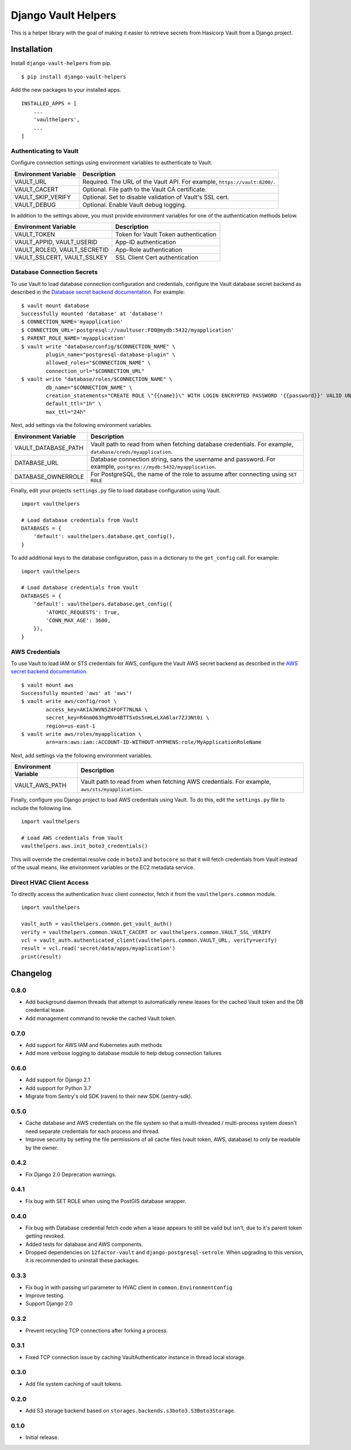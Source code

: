 ===============================
Django Vault Helpers
===============================

|  |build| |license| |kit| |format|

This is a helper library with the goal of making it easier to retrieve secrets from Hasicorp Vault from a Django project.


Installation
============

Install ``django-vault-helpers`` from pip.

::

    $ pip install django-vault-helpers

Add the new packages to your installed apps.

::

    INSTALLED_APPS = [
        ...
        'vaulthelpers',
        ...
    ]


Authenticating to Vault
+++++++++++++++++++++++

Configure connection settings using environment variables to authenticate to Vault.

===========================  =============================================================
Environment Variable         Description
===========================  =============================================================
VAULT_URL                    Required. The URL of the Vault API. For example,
                             ``https://vault:8200/``.
VAULT_CACERT                 Optional. File path to the Vault CA certificate.
VAULT_SKIP_VERIFY            Optional. Set to disable validation of Vault's SSL cert.
VAULT_DEBUG                  Optional. Enable Vault debug logging.
===========================  =============================================================

In addition to the settings above, you must provide environment variables for one of the authentication methods below.

============================  =============================================================
Environment Variable          Description
============================  =============================================================
VAULT_TOKEN                   Token for Vault Token authentication
VAULT_APPID, VAULT_USERID     App-ID authentication
VAULT_ROLEID, VAULT_SECRETID  App-Role authentication
VAULT_SSLCERT, VAULT_SSLKEY   SSL Client Cert authentication
============================  =============================================================


Database Connection Secrets
+++++++++++++++++++++++++++

To use Vault to load database connection configuration and credentials, configure the Vault database secret backend as described in the `Database secret backend documentation <https://www.vaultproject.io/docs/secrets/databases/postgresql.html>`_. For example:

::

    $ vault mount database
    Successfully mounted 'database' at 'database'!
    $ CONNECTION_NAME='myapplication'
    $ CONNECTION_URL='postgresql://vaultuser:FOO@mydb:5432/myapplication'
    $ PARENT_ROLE_NAME='myapplication'
    $ vault write "database/config/$CONNECTION_NAME" \
            plugin_name="postgresql-database-plugin" \
            allowed_roles="$CONNECTION_NAME" \
            connection_url="$CONNECTION_URL"
    $ vault write "database/roles/$CONNECTION_NAME" \
            db_name="$CONNECTION_NAME" \
            creation_statements="CREATE ROLE \"{{name}}\" WITH LOGIN ENCRYPTED PASSWORD '{{password}}' VALID UNTIL '{{expiration}}' IN ROLE \"${PARENT_ROLE_NAME}\" INHERIT NOCREATEROLE NOCREATEDB NOSUPERUSER NOREPLICATION;" \
            default_ttl="1h" \
            max_ttl="24h"


Next, add settings via the following environment variables.

===========================  =============================================================
Environment Variable         Description
===========================  =============================================================
VAULT_DATABASE_PATH          Vault path to read from when fetching database credentials.
                             For example, ``database/creds/myapplication``.
DATABASE_URL                 Database connection string, sans the username and password.
                             For example, ``postgres://mydb:5432/myapplication``.
DATABASE_OWNERROLE           For PostgreSQL, the name of the role to assume after
                             connecting using ``SET ROLE``
===========================  =============================================================

Finally, edit your projects ``settings.py`` file to load database configuration using Vault.

::

    import vaulthelpers

    # Load database credentials from Vault
    DATABASES = {
        'default': vaulthelpers.database.get_config(),
    }

To add additional keys to the database configuration, pass in a dictionary to the ``get_config`` call. For example:

::

    import vaulthelpers

    # Load database credentials from Vault
    DATABASES = {
        'default': vaulthelpers.database.get_config({
            'ATOMIC_REQUESTS': True,
            'CONN_MAX_AGE': 3600,
        }),
    }


AWS Credentials
+++++++++++++++

To use Vault to load IAM or STS credentials for AWS, configure the Vault AWS secret backend as described in the `AWS secret backend documentation <https://www.vaultproject.io/docs/secrets/aws/index.html>`_.

::

    $ vault mount aws
    Successfully mounted 'aws' at 'aws'!
    $ vault write aws/config/root \
            access_key=AKIAJWVN5Z4FOFT7NLNA \
            secret_key=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 \
            region=us-east-1
    $ vault write aws/roles/myapplication \
            arn=arn:aws:iam::ACCOUNT-ID-WITHOUT-HYPHENS:role/MyApplicationRoleName

Next, add settings via the following environment variables.

===========================  =============================================================
Environment Variable         Description
===========================  =============================================================
VAULT_AWS_PATH               Vault path to read from when fetching AWS credentials.
                             For example, ``aws/sts/myapplication``.
===========================  =============================================================

Finally, configure you Django project to load AWS credentials using Vault. To do this, edit the ``settings.py`` file to include the following line.

::

    import vaulthelpers

    # Load AWS credentials from Vault
    vaulthelpers.aws.init_boto3_credentials()

This will override the credential resolve code in ``boto3`` and ``botocore`` so that it will fetch credentials from Vault instead of the usual means, like environment variables or the EC2 metadata service.


Direct HVAC Client Access
+++++++++++++++++++++++++

To directly access the authentication ``hvac`` client connector, fetch it from the ``vaulthelpers.common`` module.

::

    import vaulthelpers

    vault_auth = vaulthelpers.common.get_vault_auth()
    verify = vaulthelpers.common.VAULT_CACERT or vaulthelpers.common.VAULT_SSL_VERIFY
    vcl = vault_auth.authenticated_client(vaulthelpers.common.VAULT_URL, verify=verify)
    result = vcl.read('secret/data/apps/myaplication')
    print(result)


Changelog
=========

0.8.0
+++++
- Add background daemon threads that attempt to automatically renew leases for the cached Vault token and the DB credential lease.
- Add management command to revoke the cached Vault token.

0.7.0
+++++
- Add support for AWS IAM and Kubernetes auth methods
- Add more verbose logging to database module to help debug connection failures

0.6.0
+++++
- Add support for Django 2.1
- Add support for Python 3.7
- Migrate from Sentry's old SDK (raven) to their new SDK (sentry-sdk).

0.5.0
+++++
- Cache database and AWS credentials on the file system so that a multi-threaded / multi-process system doesn't need separate credentials for each process and thread.
- Improve security by setting the file permissions of all cache files (vault token, AWS, database) to only be readable by the owner.

0.4.2
+++++
- Fix Django 2.0 Deprecation warnings.

0.4.1
+++++
- Fix bug with SET ROLE when using the PostGIS database wrapper.

0.4.0
+++++
- Fix bug with Database credential fetch code when a lease appears to still be valid but isn't, due to it's parent token getting revoked.
- Added tests for database and AWS components.
- Dropped dependencies on ``12factor-vault`` and ``django-postgresql-setrole``. When upgrading to this version, it is recommended to uninstall these packages.

0.3.3
+++++
- Fix bug in with passing url parameter to HVAC client in ``common.EnvironmentConfig``
- Improve testing.
- Support Django 2.0

0.3.2
+++++
- Prevent recycling TCP connections after forking a process.

0.3.1
+++++
- Fixed TCP connection issue by caching VaultAuthenticator instance in thread local storage.

0.3.0
+++++
- Add file system caching of vault tokens.

0.2.0
+++++
- Add S3 storage backend based on ``storages.backends.s3boto3.S3Boto3Storage``.

0.1.0
+++++
- Initial release.


.. |build| image:: https://gitlab.com/thelabnyc/django-vault-helpers/badges/master/build.svg
    :target: https://gitlab.com/thelabnyc/django-vault-helpers/commits/master
.. |license| image:: https://img.shields.io/pypi/l/django-vault-helpers.svg
    :target: https://pypi.python.org/pypi/
.. |kit| image:: https://badge.fury.io/py/django-vault-helpers.svg
    :target: https://pypi.python.org/pypi/django-vault-helpers
.. |format| image:: https://img.shields.io/pypi/format/django-vault-helpers.svg
    :target: https://pypi.python.org/pypi/django-vault-helpers
